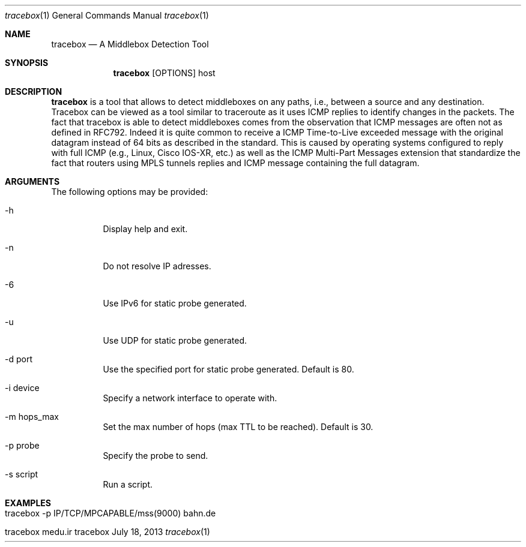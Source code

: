 .\" ###### Setup ############################################################
.Dd July 18, 2013
.Dt tracebox 1
.Os tracebox
.\" ###### Name #############################################################
.Sh NAME
.Nm tracebox
.Nd A Middlebox Detection Tool
.\" ###### Synopsis #########################################################
.Sh SYNOPSIS
.Nm tracebox
.Op OPTIONS
host
.\" ###### Description ######################################################
.Sh DESCRIPTION
.Nm tracebox
is a tool that allows to detect middleboxes on any paths, i.e., between a source
and any destination. Tracebox can be viewed as a tool similar to traceroute as
it uses ICMP replies to identify changes in the packets. The fact that tracebox
is able to detect middleboxes comes from the observation that ICMP messages are
often not as defined in RFC792. Indeed it is quite common to receive a ICMP
Time-to-Live exceeded message with the original datagram instead of 64 bits as
described in the standard. This is caused by operating systems configured to
reply with full ICMP (e.g., Linux, Cisco IOS-XR, etc.) as well as the ICMP
Multi-Part Messages extension that standardize the fact that routers using MPLS
tunnels replies and ICMP message containing the full datagram.
.Pp
.\" ###### Arguments ########################################################
.Sh ARGUMENTS
The following options may be provided:
.Bl -tag -width indent
.It \-h
Display help and exit.
.It \-n
Do not resolve IP adresses.
.It \-6
Use IPv6 for static probe generated.
.It \-u
Use UDP for static probe generated.
.It \-d port
Use the specified port for static probe generated. Default is 80.
.It \-i device
Specify a network interface to operate with.
.It \-m hops_max
Set the max number of hops (max TTL to be reached). Default is 30.
.It \-p probe
Specify the probe to send.
.It \-s script
Run a script.
.El
.\" ###### Arguments ########################################################
.Sh EXAMPLES
.Bl -tag -width indent
.It tracebox -p "IP/TCP/MPCAPABLE/mss(9000)" bahn.de
.It tracebox medu.ir
.El
